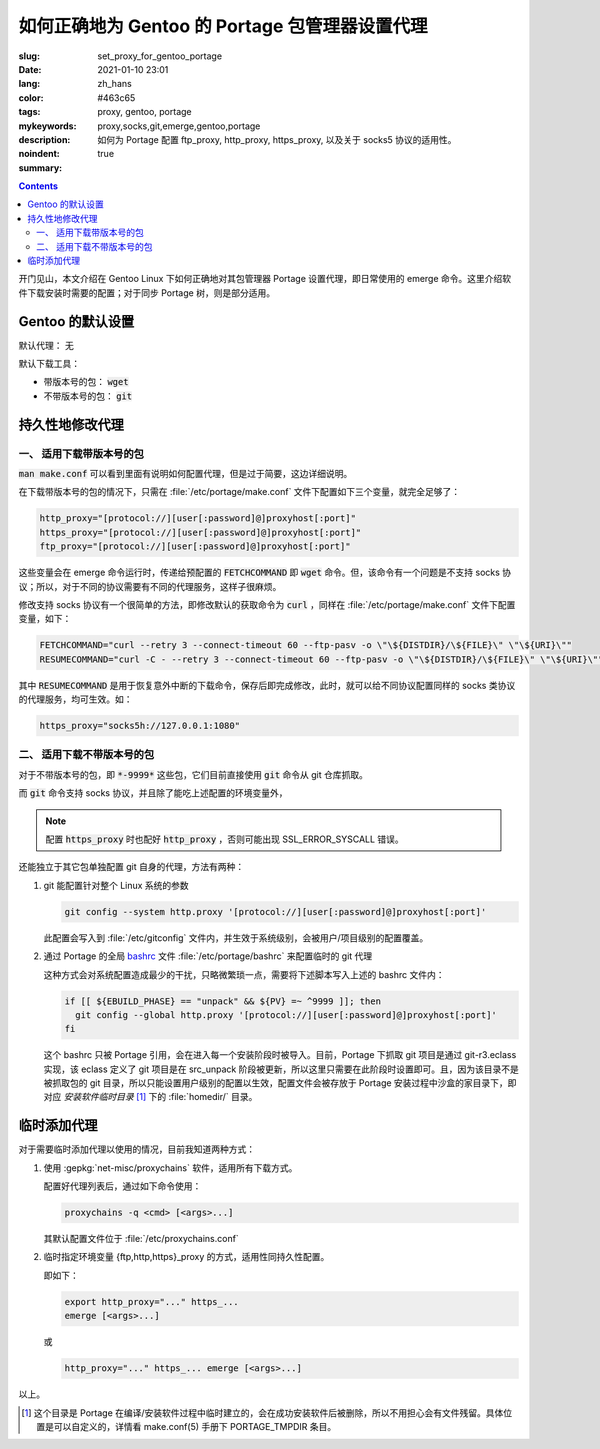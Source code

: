 ====================================================================================
如何正确地为 Gentoo 的 Portage 包管理器设置代理
====================================================================================

:slug: set_proxy_for_gentoo_portage
:date: 2021-01-10 23:01
:lang: zh_hans
:color: #463c65
:tags: proxy, gentoo, portage
:mykeywords: proxy,socks,git,emerge,gentoo,portage
:description: 如何为 Portage 配置 ftp_proxy, http_proxy, https_proxy, 以及关于 socks5 协议的适用性。
:noindent: true
:summary:

.. contents::

开门见山，本文介绍在 Gentoo Linux 下如何正确地对其包管理器 Portage 设置代理，即日常使用的 emerge 命令。这里介绍软件下载安装时需要的配置；对于同步 Portage 树，则是部分适用。

.. PELICAN_END_SUMMARY

Gentoo 的默认设置
========================================

默认代理： 无

默认下载工具：

* 带版本号的包： :code:`wget`
* 不带版本号的包： :code:`git`

持久性地修改代理
========================================

一、 适用下载带版本号的包
------------------------------------------------

:code:`man make.conf` 可以看到里面有说明如何配置代理，但是过于简要，这边详细说明。

在下载带版本号的包的情况下，只需在 :file:`/etc/portage/make.conf` 文件下配置如下三个变量，就完全足够了：

.. code-block:: bash

  http_proxy="[protocol://][user[:password]@]proxyhost[:port]"
  https_proxy="[protocol://][user[:password]@]proxyhost[:port]"
  ftp_proxy="[protocol://][user[:password]@]proxyhost[:port]"

这些变量会在 emerge 命令运行时，传递给预配置的 :code:`FETCHCOMMAND` 即 :code:`wget` 命令。但，该命令有一个问题是不支持 socks 协议；所以，对于不同的协议需要有不同的代理服务，这样子很麻烦。

修改支持 socks 协议有一个很简单的方法，即修改默认的获取命令为 :code:`curl` ，同样在 :file:`/etc/portage/make.conf` 文件下配置变量，如下：

.. code-block:: bash

  FETCHCOMMAND="curl --retry 3 --connect-timeout 60 --ftp-pasv -o \"\${DISTDIR}/\${FILE}\" \"\${URI}\""
  RESUMECOMMAND="curl -C - --retry 3 --connect-timeout 60 --ftp-pasv -o \"\${DISTDIR}/\${FILE}\" \"\${URI}\""

其中 :code:`RESUMECOMMAND` 是用于恢复意外中断的下载命令，保存后即完成修改，此时，就可以给不同协议配置同样的 socks 类协议的代理服务，均可生效。如：

.. code-block:: bash

  https_proxy="socks5h://127.0.0.1:1080"

二、 适用下载不带版本号的包
------------------------------------------------

对于不带版本号的包，即 :code:`*-9999*` 这些包，它们目前直接使用 :code:`git` 命令从 git 仓库抓取。

而 :code:`git` 命令支持 socks 协议，并且除了能吃上述配置的环境变量外，

.. note::
  配置 :code:`https_proxy` 时也配好 :code:`http_proxy` ，否则可能出现 SSL_ERROR_SYSCALL 错误。

还能独立于其它包单独配置 git 自身的代理，方法有两种：

1. git 能配置针对整个 Linux 系统的参数

   .. code-block:: bash

     git config --system http.proxy '[protocol://][user[:password]@]proxyhost[:port]'

   此配置会写入到 :file:`/etc/gitconfig` 文件内，并生效于系统级别，会被用户/项目级别的配置覆盖。

2. 通过 Portage 的全局 `bashrc`_ 文件 :file:`/etc/portage/bashrc` 来配置临时的 git 代理

   这种方式会对系统配置造成最少的干扰，只略微繁琐一点，需要将下述脚本写入上述的 bashrc 文件内：

   .. code-block:: bash

     if [[ ${EBUILD_PHASE} == "unpack" && ${PV} =~ ^9999 ]]; then
       git config --global http.proxy '[protocol://][user[:password]@]proxyhost[:port]'
     fi

   这个 bashrc 只被 Portage 引用，会在进入每一个安装阶段时被导入。目前，Portage 下抓取 git 项目是通过 git-r3.eclass 实现，该 eclass 定义了 git 项目是在 src_unpack 阶段被更新，所以这里只需要在此阶段时设置即可。且，因为该目录不是被抓取包的 git 目录，所以只能设置用户级别的配置以生效，配置文件会被存放于 Portage 安装过程中沙盒的家目录下，即对应 *安装软件临时目录* [1]_ 下的 :file:`homedir/` 目录。

临时添加代理
========================================

对于需要临时添加代理以使用的情况，目前我知道两种方式：

1. 使用 :gepkg:`net-misc/proxychains` 软件，适用所有下载方式。

   配置好代理列表后，通过如下命令使用：

   .. code-block:: bash

     proxychains -q <cmd> [<args>...]

   其默认配置文件位于 :file:`/etc/proxychains.conf`

2. 临时指定环境变量 {ftp,http,https}_proxy 的方式，适用性同持久性配置。

   即如下：

   .. code-block:: bash

     export http_proxy="..." https_...
     emerge [<args>...]

   或

   .. code-block:: bash

     http_proxy="..." https_... emerge [<args>...]

以上。

.. [1] 这个目录是 Portage 在编译/安装软件过程中临时建立的，会在成功安装软件后被删除，所以不用担心会有文件残留。具体位置是可以自定义的，详情看 make.conf(5) 手册下 PORTAGE_TMPDIR 条目。

.. _`bashrc`: https://wiki.gentoo.org/wiki//etc/portage/bashrc
